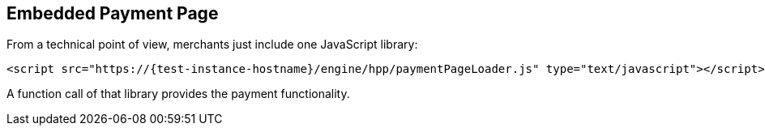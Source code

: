 [#PP_EPP_Integration]
== Embedded Payment Page

From a technical point of view, merchants just include one JavaScript library:

[source,html,subs=attributes+]
----
<script src="https://{test-instance-hostname}/engine/hpp/paymentPageLoader.js" type="text/javascript"></script>
----

ifdef::env-wirecard[]
A function call of that library provides the payment functionality:

[source,js,subs=attributes+]
----
{payment-page-function}.embeddedPay(requestedData);
----


Or call a different name library with same functionality:

[source,js,subs=attributes+]
----
ElasticPaymentPage.embeddedPay(requestedData);
----
endif::[]

ifndef::env-wirecard[]
A function call of that library provides the payment functionality.
endif::[]